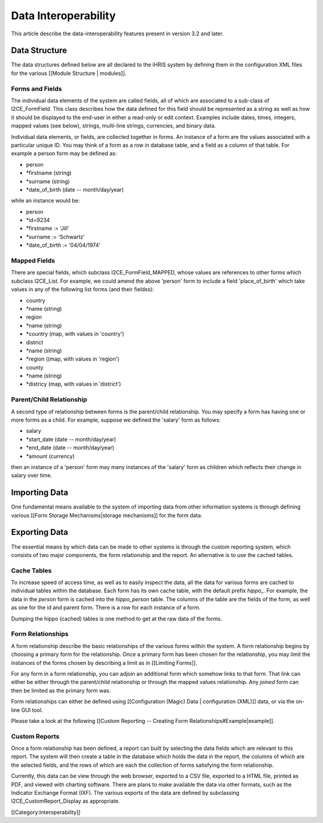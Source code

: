 Data Interoperability
=====================

This article describe the data-interoperability features present in version 3.2 and later.

Data Structure
^^^^^^^^^^^^^^
The data structures defined below are all declared to the iHRIS system by defining them in the configuration XML files for the various [[Module Structure | modules]].  

Forms and Fields
~~~~~~~~~~~~~~~~
The individual data elements of the system are called fields, all of which are associated to a sub-class of I2CE_FormField.  This class describes how the data defined for this field should be represented as a string as well as how it should be displayed to the end-user in either a read-only or edit context.  Examples include dates, times, integers, mapped values (see below), strings, multi-line strings, currencies, and binary data.

Individual data elements, or fields, are collected together in forms.   An instance of a form are the values associated with a particular unique ID. You may think of a form as a row in database table, and a field as a column of that table. For example a person form may be defined as:


* person
* *firstname (string)
* *surname (string)
* *date_of_birth (date -- month/day/year)
while an instance would be:


* person
* *id=9234
* *firstname := 'Jill'
* *surname := 'Schwartz'
* *date_of_birth := '04/04/1974'

Mapped Fields
~~~~~~~~~~~~~
There are special fields, which subclass I2CE_FormField_MAPPED, whose values are references to other forms which subclass I2CE_List.  For example, we could amend the above 'person' form to include a field 'place_of_birth' which take values in any of the following list forms (and their fieldss):


* country
* *name (string)
* region
* *name (string)
* *country (map, with values in 'country')
* district
* *name (string)
* *region ((map, with values in 'region')
* county
* *name (string)
* *districy (map, with values in 'district')


Parent/Child Relationship
~~~~~~~~~~~~~~~~~~~~~~~~~
A second type of relationship between forms is the parent/child relationship.  You may specify a form has having one or more forms as a child.  For example, suppose we defined the 'salary' form as follows:


* salary
* *start_date (date -- month/day/year)
* *end_date (date -- month/day/year)
* *amount (currency)
then an instance of a 'person' form may many instances of the 'salary' form as children which reflects their change in salary over time.


Importing Data
^^^^^^^^^^^^^^
One fundamental means available to the system of importing data from other information systems is through defining various [[Form Storage Mechanisms|storage mechanisms]] for the form data.


Exporting Data
^^^^^^^^^^^^^^
The essential means by which data can be made to other systems is through the custom reporting system, which consists of two major components, the form relationship and the report.  An alternative is to use the cached tables.

Cache Tables
~~~~~~~~~~~~
To increase speed of access time, as well as to easily inspect the data,  all the data for various forms are cached to individual tables within the database.  Each form has its own cache table, with the default prefix *hippo_.*   For example, the data in the *person*  form is cached into the *hippo_person*  table.  The columns of the table are the fields of the form, as well as one for the id and parent form. There is a row for each instance of a form.  

Dumping the hippo (cached) tables is one method to get at the raw data of the forms.

Form Relationships
~~~~~~~~~~~~~~~~~~
A form relationship describe the basic relationships of the various forms within the system.  A form relationship begins by choosing a primary form for the relationship.   Once a primary form has been chosen for the relationship, you may limit the instances of the forms chosen by describing a limit as in [[Limiting Forms]].

For any form in a form relationship, you can adjoin an additional form which somehow links to that form.  That link can either be either through the parent/child relationship or through the mapped values relationship.  Any *joined*  form can then be limited as the primary form was.  

Form relationships can either be defined using [[Configuration (Magic) Data | configuration (XML)]] data, or via the on-line GUI tool.


Please take a look at the following [[Custom Reporting -- Creating Form Relationships#Example|example]].


Custom Reports
~~~~~~~~~~~~~~
Once a form relationship has been defined, a report can built by selecting the data fields which are relevant to this report.  The system will then create a table in the database which holds the data in the report, the columns of which are the selected fields, and the rows of which are each the collection of forms satisfying the form relationship.

Currently, this data can be view through the web browser, exported to a CSV file, exported to a HTML file,  printed as PDF, and viewed with charting software.  There are plans to make available the data via other formats, such as the Indicator Exchange Format (IXF).  The various exports of the data are defined by subclassing I2CE_CustomReport_Display as appropriate.

[[Category:Interoperability]]
